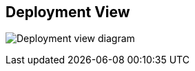 [[section-deployment-view]]


== Deployment View

image:Deployment View.jpg["Deployment view diagram"]